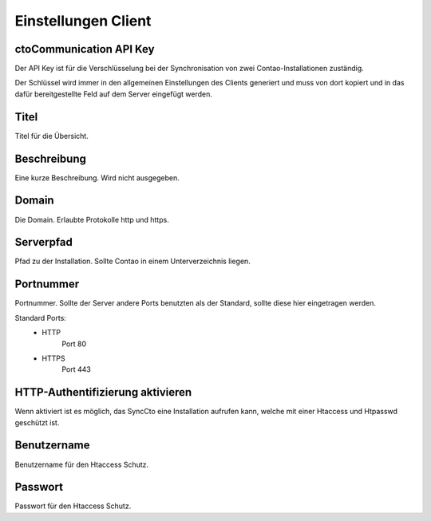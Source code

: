 Einstellungen Client
====================

ctoCommunication API Key
------------------------
Der API Key ist für die Verschlüsselung bei der Synchronisation von zwei Contao-Installationen zuständig.

Der Schlüssel wird immer in den allgemeinen Einstellungen des Clients generiert und muss von dort kopiert und in das dafür bereitgestellte Feld auf dem Server eingefügt werden.

Titel
-----
Titel für die Übersicht.

Beschreibung
------------
Eine kurze Beschreibung. Wird nicht ausgegeben.

Domain
------
Die Domain. Erlaubte Protokolle http und https.

Serverpfad
----------
Pfad zu der Installation. Sollte Contao in einem Unterverzeichnis liegen.

Portnummer
----------
Portnummer. Sollte der Server andere Ports benutzten als der Standard, sollte diese hier eingetragen werden.

Standard Ports:
    - HTTP
        Port 80
    - HTTPS
        Port 443

HTTP-Authentifizierung aktivieren
---------------------------------
Wenn aktiviert ist es möglich, das SyncCto eine Installation aufrufen kann, welche mit einer Htaccess und Htpasswd geschützt ist.

Benutzername
------------
Benutzername für den Htaccess Schutz.

Passwort
--------
Passwort für den Htaccess Schutz.
